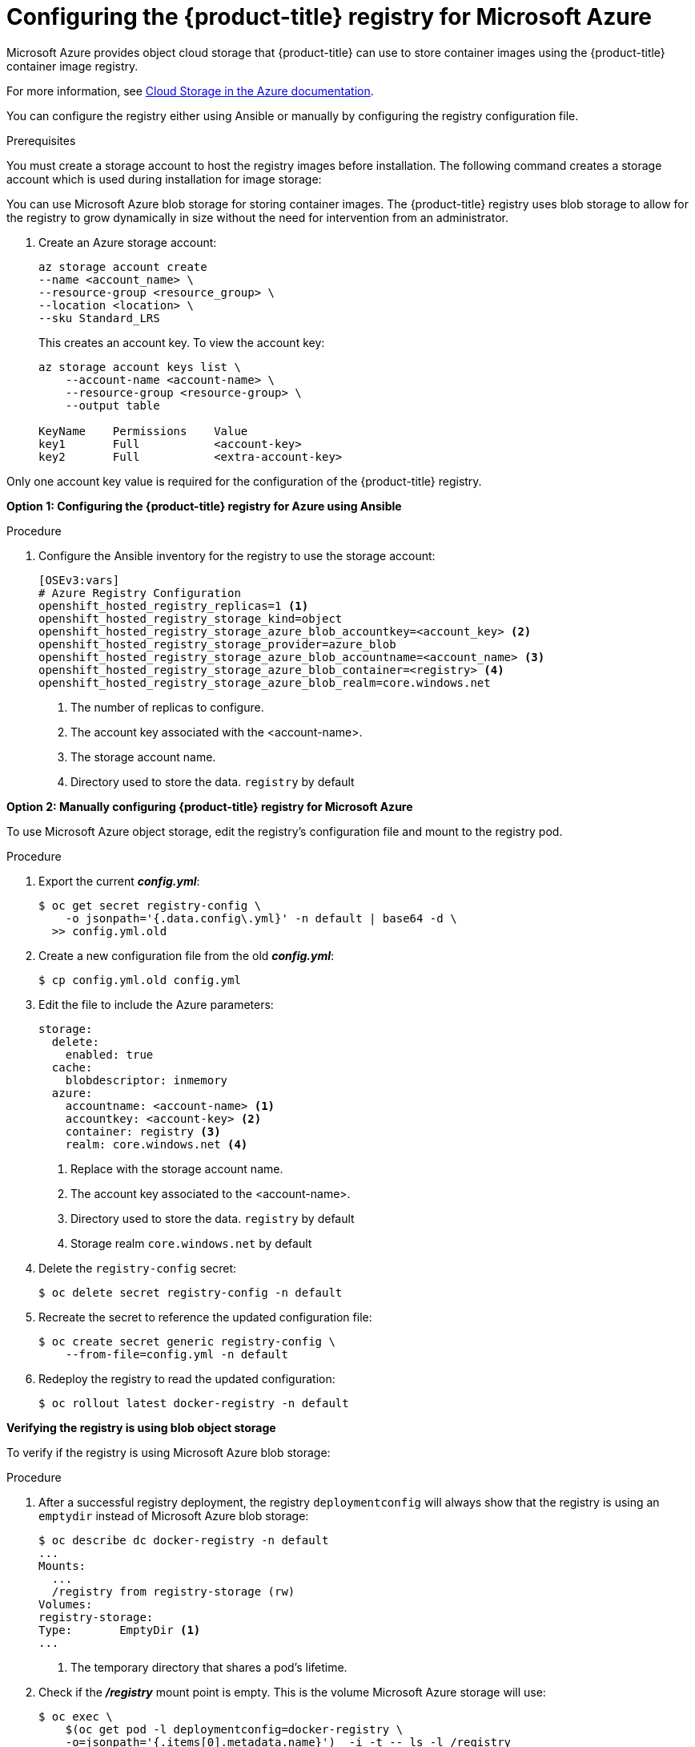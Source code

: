 ////
Module included in the following assemblies:

install_config/configuring_azure.adoc
////

[id='configuring-azure-registry_{context}']
= Configuring the {product-title} registry for Microsoft Azure

Microsoft Azure provides object cloud storage that {product-title}
can use to store container images using the {product-title} container image registry.

For more information, see link:https://azure.microsoft.com/en-us/services/storage/blobs/[Cloud Storage in the Azure documentation].

You can configure the registry either using Ansible or manually by configuring the registry configuration file.

.Prerequisites

You must create a storage account to host the registry images before
installation. The following command creates a storage account which is used
during installation for image storage:

You can use Microsoft Azure blob storage for storing container images. The
{product-title} registry uses blob storage to allow for the registry to grow
dynamically in size without the need for intervention from an administrator. 

. Create an Azure storage account:
+
----
az storage account create 
--name <account_name> \
--resource-group <resource_group> \
--location <location> \
--sku Standard_LRS
----
+
This creates an account key. To view the account key:
+
----
az storage account keys list \
    --account-name <account-name> \
    --resource-group <resource-group> \
    --output table

KeyName    Permissions    Value
key1       Full           <account-key>
key2       Full           <extra-account-key>
----

Only one account key value is required for the configuration of the
{product-title} registry.


*Option 1: Configuring the {product-title} registry for Azure using Ansible*

.Procedure

. Configure the Ansible inventory for the registry to use the storage
account:
+
----
[OSEv3:vars]
# Azure Registry Configuration
openshift_hosted_registry_replicas=1 <1>
openshift_hosted_registry_storage_kind=object
openshift_hosted_registry_storage_azure_blob_accountkey=<account_key> <2>
openshift_hosted_registry_storage_provider=azure_blob
openshift_hosted_registry_storage_azure_blob_accountname=<account_name> <3>
openshift_hosted_registry_storage_azure_blob_container=<registry> <4>
openshift_hosted_registry_storage_azure_blob_realm=core.windows.net
----
<1> The number of replicas to configure.
<2> The account key associated with the <account-name>.
<3> The storage account name.
<4> Directory used to store the data. `registry` by default


*Option 2: Manually configuring {product-title} registry for Microsoft Azure*

To use Microsoft Azure object storage, edit the registry’s configuration file and mount to the registry pod.

.Procedure

. Export the current *_config.yml_*:
+
[source,bash]
----
$ oc get secret registry-config \
    -o jsonpath='{.data.config\.yml}' -n default | base64 -d \
  >> config.yml.old
----

. Create a new configuration file from the old *_config.yml_*:
+
[source,bash]
----
$ cp config.yml.old config.yml
----

. Edit the file to include the Azure parameters:
+
[source,yaml]
----
storage:
  delete:
    enabled: true
  cache:
    blobdescriptor: inmemory
  azure:
    accountname: <account-name> <1>
    accountkey: <account-key> <2>
    container: registry <3>
    realm: core.windows.net <4>
----
<1>	Replace with the storage account name.
<2> The account key associated to the <account-name>.
<3> Directory used to store the data. `registry` by default
<4> Storage realm `core.windows.net` by default

. Delete the `registry-config` secret:
+
[source,bash]
----
$ oc delete secret registry-config -n default
----

. Recreate the secret to reference the updated configuration file:
+
[source,bash]
----
$ oc create secret generic registry-config \
    --from-file=config.yml -n default
----

. Redeploy the registry to read the updated configuration:
+
[source,bash]
----
$ oc rollout latest docker-registry -n default
----

*Verifying the registry is using blob object storage*

To verify if the registry is using Microsoft Azure blob storage:

.Procedure

. After a successful registry deployment, the registry `deploymentconfig` will always show that the registry is using an `emptydir` instead of Microsoft Azure blob storage:
+
[source,bash]
----
$ oc describe dc docker-registry -n default
...
Mounts:
  ...
  /registry from registry-storage (rw)
Volumes:
registry-storage:
Type:       EmptyDir <1>
...
----
<1> The temporary directory that shares a pod's lifetime.

. Check if the *_/registry_* mount point is empty. This is the volume Microsoft Azure storage will use:
+
[source,bash]
----
$ oc exec \
    $(oc get pod -l deploymentconfig=docker-registry \
    -o=jsonpath='{.items[0].metadata.name}')  -i -t -- ls -l /registry
total 0
----

. If it is empty, it is because the Microsoft Azure blob configuration is
performed in the `registry-config` secret:
+
[source,bash]
----
$ oc describe secret registry-config
Name:         registry-config
Namespace:    default
Labels:       <none>
Annotations:  <none>

Type:  Opaque

Data
====
config.yml:  398 bytes
----

. The installer creates a *_config.yml_* file with the desired configuration using the
extended registry capabilities as seen in xref:../install_config/registry/extended_registry_configuration.html#docker-registry-configuration-reference-storage[Storage in the installation documentation]. To view the configuration file, including the `storage` section where the storage bucket configuration is stored:
+
[source,bash]
----
$ oc exec \
    $(oc get pod -l deploymentconfig=docker-registry \
      -o=jsonpath='{.items[0].metadata.name}') \
  cat /etc/registry/config.yml

  version: 0.1
  log:
    level: debug
  http:
    addr: :5000
  storage:
    delete:
      enabled: true
    cache:
      blobdescriptor: inmemory
    azure:
      accountname: registry
      accountkey: uZekVBJBa6xzwAqK8EDz15/hoHUoc8I6cPfP31ZS+QOSxLfo7WT7CLrVPKaqvtNTMgztxH7CGjYfpFRNUhvMiA==
      container: registry
      realm: core.windows.net
  auth:
    openshift:
      realm: openshift
  middleware:
    registry:
    - name: openshift
    repository:
    - name: openshift
      options:
        pullthrough: True
        acceptschema2: True
        enforcequota: False
    storage:
    - name: openshift

----
+
Or you can view the secret:
+
[subs=+quotes]
----
$ oc get secret registry-config -o jsonpath='{.data.config\.yml}' | base64 -d
version: 0.1
log:
  level: debug
http:
  addr: :5000
storage:
  delete:
    enabled: true
  cache:
    blobdescriptor: inmemory
  azure:
    accountname: registry
    accountkey: uZekVBJBa6xzwAqK8EDz15/hoHUoc8I6cPfP31ZS+QOSxLfo7WT7CLrVPKaqvtNTMgztxH7CGjYfpFRNUhvMiA==
    container: registry
    realm: core.windows.net
auth:
  openshift:
    realm: openshift
middleware:
  registry:
  - name: openshift
  repository:
  - name: openshift
    options:
      pullthrough: True
      acceptschema2: True
      enforcequota: False
  storage:
  - name: openshift
----


If using an `emptyDir` volume, the `/registry` mountpoint looks like the
following:

[subs=+quotes]
----
$ oc exec \
    $(oc get pod -l deploymentconfig=docker-registry \
    -o=jsonpath='{.items[0].metadata.name}')  -i -t -- df -h /registry
Filesystem      Size  Used Avail Use% Mounted on
/dev/sdc         30G  226M   30G   1% /registry


$ oc exec \
    $(oc get pod -l deploymentconfig=docker-registry \
    -o=jsonpath='{.items[0].metadata.name}')  -i -t -- ls -l /registry
total 0
drwxr-sr-x. 3 1000000000 1000000000 22 Jun 19 12:24 docker
----
